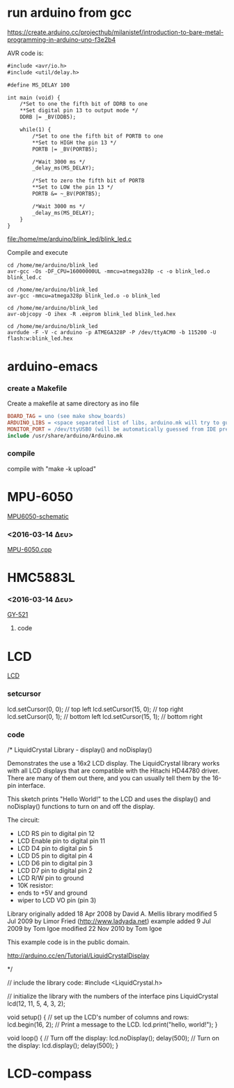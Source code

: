 #+STARTUP: indent
#+STARTUP: hidestars
#+OPTIONS: html-link-use-abs-url:nil html-postamble:auto html-preamble:t html-scripts:t
#+OPTIONS: html-style:t html5-fancy:nil tex:t
#+CREATOR: <a href="http://www.gnu.org/software/emacs/">Emacs</a> 24.4.50.1 (<a href="http://orgmode.org">Org</a> mode 8.2.6)
#+CONSTANTS: c=299792458. pi=3.14 eps=2.4e-6
#+HTML_CONTAINER: div
#+HTML_DOCTYPE: xhtml-strict
#+HTML_HEAD:
#+HTML_HEAD_EXTRA:
#+HTML_LINK_HOME:
#+HTML_LINK_UP:
#+HTML_MATHJAX:
#+INFOJS_OPT:
#+LATEX_HEADER:
#+LATEX_CLASS: article
#+LATEX_CLASS_OPTIONS: [a4paper]
#+LATEX_HEADER: \usepackage[landscape]{geometry}
#+LATEX_HEADER: \usepackage[cm-default]{fontspec}                                         
#+LATEX_HEADER: \usepackage{xunicode}                                                     
#+LATEX_HEADER: \usepackage{xltxtra}                                                      
#+LATEX_HEADER: \usepackage{xgreek}
#+LATEX_HEADER: \setmainfont[Mapping=tex-text]{Times New Roman}

* run arduino from gcc

https://create.arduino.cc/projecthub/milanistef/introduction-to-bare-metal-programming-in-arduino-uno-f3e2b4

AVR code is:

#+name: blink_led
#+header: :exports code
#+header: :results file
#+header: :file /home/me/arduino/blink_led/blink_led.c
#+begin_src org
#include <avr/io.h>
#include <util/delay.h>

#define MS_DELAY 100

int main (void) {
    /*Set to one the fifth bit of DDRB to one
    **Set digital pin 13 to output mode */
    DDRB |= _BV(DDB5);

    while(1) {
        /*Set to one the fifth bit of PORTB to one
        **Set to HIGH the pin 13 */
        PORTB |= _BV(PORTB5);

        /*Wait 3000 ms */
        _delay_ms(MS_DELAY);

        /*Set to zero the fifth bit of PORTB
        **Set to LOW the pin 13 */
        PORTB &= ~_BV(PORTB5);

        /*Wait 3000 ms */
        _delay_ms(MS_DELAY);
    }
}
#+end_src 

#+RESULTS: blink_led
[[file:/home/me/arduino/blink_led/blink_led.c]]

Compile and execute

#+begin_src shell
cd /home/me/arduino/blink_led
avr-gcc -Os -DF_CPU=16000000UL -mmcu=atmega328p -c -o blink_led.o blink_led.c
#+end_src

#+RESULTS:

#+begin_src shell
cd /home/me/arduino/blink_led
avr-gcc -mmcu=atmega328p blink_led.o -o blink_led
#+end_src

#+RESULTS:

#+begin_src shell
cd /home/me/arduino/blink_led
avr-objcopy -O ihex -R .eeprom blink_led blink_led.hex
#+end_src

#+RESULTS:

#+begin_src shell
cd /home/me/arduino/blink_led
avrdude -F -V -c arduino -p ATMEGA328P -P /dev/ttyACM0 -b 115200 -U flash:w:blink_led.hex
#+end_src

#+RESULTS:






* arduino-emacs
*** create a Makefile 
Create a makefile at same directory as ino file

#+NAME Makefile
#+BEGIN_SRC Makefile
BOARD_TAG = uno (see make show_boards)
ARDUINO_LIBS = <space separated list of libs, arduino.mk will try to guess>
MONITOR_PORT = /dev/ttyUSB0 (will be automatically guessed from IDE prefs)
include /usr/share/arduino/Arduino.mk
#+END_SRC

*** compile
compile with "make -k upload"

* MPU-6050
[[/home/bit/arduino/images/MPU6050-arduino-uno.png][MPU6050-schematic]]
*** <2016-03-14 Δευ>
[[/home/bit/arduino/MPU-6050/MPU-6050.cpp][MPU-6050.cpp]]


* HMC5883L
*** <2016-03-14 Δευ>
[[/home/bit/arduino/GY-521/GY-521.ino][GY-521]]
**** code


* LCD
[[/home/bit/arduino/images/lcd.png][LCD]]

*** setcursor
lcd.setCursor(0, 0); // top left
lcd.setCursor(15, 0); // top right
lcd.setCursor(0, 1); // bottom left
lcd.setCursor(15, 1); // bottom right


*** code
/*
  LiquidCrystal Library - display() and noDisplay()
 
 Demonstrates the use a 16x2 LCD display.  The LiquidCrystal
 library works with all LCD displays that are compatible with the 
 Hitachi HD44780 driver. There are many of them out there, and you
 can usually tell them by the 16-pin interface.
 
 This sketch prints "Hello World!" to the LCD and uses the 
 display() and noDisplay() functions to turn on and off
 the display.
 
 The circuit:
 * LCD RS pin to digital pin 12
 * LCD Enable pin to digital pin 11
 * LCD D4 pin to digital pin 5
 * LCD D5 pin to digital pin 4
 * LCD D6 pin to digital pin 3
 * LCD D7 pin to digital pin 2
 * LCD R/W pin to ground
 * 10K resistor:
 * ends to +5V and ground
 * wiper to LCD VO pin (pin 3)
 
 Library originally added 18 Apr 2008
 by David A. Mellis
 library modified 5 Jul 2009
 by Limor Fried (http://www.ladyada.net)
 example added 9 Jul 2009
 by Tom Igoe 
 modified 22 Nov 2010
 by Tom Igoe

 This example code is in the public domain.

 http://arduino.cc/en/Tutorial/LiquidCrystalDisplay

 */

// include the library code:
#include <LiquidCrystal.h>

// initialize the library with the numbers of the interface pins
LiquidCrystal lcd(12, 11, 5, 4, 3, 2);

void setup() {
  // set up the LCD's number of columns and rows: 
  lcd.begin(16, 2);
  // Print a message to the LCD.
  lcd.print("hello, world!");
}

void loop() {
  // Turn off the display:
  lcd.noDisplay();
  delay(500);
   // Turn on the display:
  lcd.display();
  delay(500);
}


* LCD-compass
